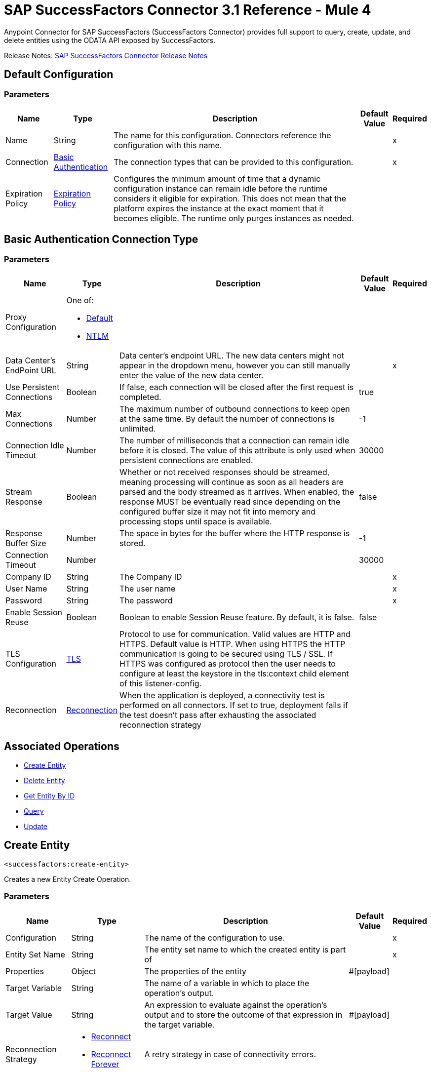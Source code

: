 = SAP SuccessFactors Connector 3.1 Reference - Mule 4




Anypoint Connector for SAP SuccessFactors (SuccessFactors Connector) provides full support to query, create, update, and delete entities using the ODATA API exposed by SuccessFactors.

Release Notes: xref:release-notes::connector/sap-successfactors-connector-release-notes-mule-4.adoc[SAP SuccessFactors Connector Release Notes]

[[config]]
== Default Configuration

=== Parameters

[%header%autowidth.spread]
|===
| Name | Type | Description | Default Value | Required
|Name | String | The name for this configuration. Connectors reference the configuration with this name. | |x
| Connection a| <<config_basic, Basic Authentication>>
 | The connection types that can be provided to this configuration. | |x
| Expiration Policy a| <<ExpirationPolicy>> |  Configures the minimum amount of time that a dynamic configuration instance can remain idle before the runtime considers it eligible for expiration. This does not mean that the platform expires the instance at the exact moment that it becomes eligible. The runtime only purges instances as needed. |  |
|===

[[config_basic]]
== Basic Authentication Connection Type

=== Parameters

[%header%autowidth.spread]
|===
| Name | Type | Description | Default Value | Required
| Proxy Configuration a| One of:

* <<Default>>
* <<NTLM>> |  |  |
| Data Center's EndPoint URL a| String | Data center's endpoint URL. The new data centers might not appear in the dropdown menu, however you can still manually enter the value of the new data center. |  |x
| Use Persistent Connections a| Boolean |  If false, each connection will be closed after the first request is completed. |  true |
| Max Connections a| Number |  The maximum number of outbound connections to keep open at the same time. By default the number of connections is unlimited. |  -1 |
| Connection Idle Timeout a| Number |  The number of milliseconds that a connection can remain idle before it is closed. The value of this attribute is only used when persistent connections are enabled. |  30000 |
| Stream Response a| Boolean |  Whether or not received responses should be streamed, meaning processing will continue as soon as all headers are parsed and the body streamed as it arrives. When enabled, the response MUST be eventually read since depending on the configured buffer size it may not fit into memory and processing stops until space is available. |  false |
| Response Buffer Size a| Number |  The space in bytes for the buffer where the HTTP response is stored. |  -1 |
| Connection Timeout a| Number |  |  30000 |
| Company ID a| String |  The Company ID |  |x
| User Name a| String |  The user name |  |x
| Password a| String |  The password |  |x
| Enable Session Reuse a| Boolean |  Boolean to enable Session Reuse feature. By default, it is false. |  false |
| TLS Configuration a| <<TLS>> |  Protocol to use for communication. Valid values are HTTP and HTTPS. Default value is HTTP. When using HTTPS the HTTP communication is going to be secured using TLS / SSL. If HTTPS was configured as protocol then the user needs to configure at least the keystore in the tls:context child element of this listener-config. |  |
| Reconnection a| <<Reconnection>> |  When the application is deployed, a connectivity test is performed on all connectors. If set to true, deployment fails if the test doesn't pass after exhausting the associated reconnection strategy |  |
|===

== Associated Operations

* <<createEntity>>
* <<deleteEntity>>
* <<getEntityById>>
* <<query>>
* <<update>>

[[createEntity]]
== Create Entity

`<successfactors:create-entity>`


Creates a new Entity Create Operation.


=== Parameters

[%header%autowidth.spread]
|===
| Name | Type | Description | Default Value | Required
| Configuration | String | The name of the configuration to use. | |x
| Entity Set Name a| String |  The entity set name to which the created entity is part of |  |x
| Properties a| Object |  The properties of the entity |  #[payload] |
| Target Variable a| String |  The name of a variable in which to place the operation's output. |  |
| Target Value a| String |  An expression to evaluate against the operation's output and to store the outcome of that expression in the target variable. |  #[payload] |
| Reconnection Strategy a| * <<reconnect>>
* <<reconnect-forever>> |  A retry strategy in case of connectivity errors. |  |
|===

=== Output

[%autowidth.spread]
|===
| Type | Object
|===

=== For Configurations

* <<config>>

=== Throws

* SUCCESSFACTORS:BadRequestException
* SUCCESSFACTORS:CONNECTIVITY
* SUCCESSFACTORS:INVALID_PAGE_SIZE
* SUCCESSFACTORS:META_DATA_ERROR
* SUCCESSFACTORS:NOT_FOUND
* SUCCESSFACTORS:OPERATION_FAILED
* SUCCESSFACTORS:PARSE_ERROR
* SUCCESSFACTORS:RETRY_EXHAUSTED
* SUCCESSFACTORS:UNAUTHORIZED
* SUCCESSFACTORS:UNKNOWN
* SUCCESSFACTORS:VALIDATION


[[deleteEntity]]
== Delete Entity

`<successfactors:delete-entity>`


This operation deletes the entry for a given entity.


=== Parameters

[%header%autowidth.spread]
|===
| Name | Type | Description | Default Value | Required
| Configuration | String | The name of the configuration to use. | |x
| Entity Set Name a| String |  The name of the entity. |  |x
| Key Properties a| Object |  #[payload] |  |x
| Reconnection Strategy a| * <<reconnect>>
* <<reconnect-forever>> |  A retry strategy in case of connectivity errors. |  |
|===



=== For Configurations

* <<config>>

=== Throws

* SUCCESSFACTORS:BadRequestException
* SUCCESSFACTORS:CONNECTIVITY
* SUCCESSFACTORS:INVALID_PAGE_SIZE
* SUCCESSFACTORS:META_DATA_ERROR
* SUCCESSFACTORS:NOT_FOUND
* SUCCESSFACTORS:OPERATION_FAILED
* SUCCESSFACTORS:PARSE_ERROR
* SUCCESSFACTORS:RETRY_EXHAUSTED
* SUCCESSFACTORS:UNAUTHORIZED
* SUCCESSFACTORS:UNKNOWN
* SUCCESSFACTORS:VALIDATION


[[getEntityById]]
== Get Entity By ID

`<successfactors:get-entity-by-id>`


Retrieves an Entity Composing the OData URI.


=== Parameters

[%header%autowidth.spread]
|===
| Name | Type | Description | Default Value | Required
| Configuration | String | The name of the configuration to use. | |x
| Entity Set Name a| String |  The entity set name to search for using the entity with the given key. |  |x
| Key Properties a| Object  |  #[payload] |  |x
| Target Variable a| String |  The name of a variable in which to place the operation's output. |  |
| Target Value a| String |  An expression to evaluate against the operation's output and to store the outcome of that expression in the target variable. |  #[payload] |
| Reconnection Strategy a| * <<reconnect>>
* <<reconnect-forever>> |  A retry strategy in case of connectivity errors. |  |
|===

=== Output

[%autowidth.spread]
|===
| Type | Object
|===

=== For Configurations

* <<config>>

=== Throws

* SUCCESSFACTORS:CONNECTIVITY
* SUCCESSFACTORS:RETRY_EXHAUSTED


[[query]]
== Query

`<successfactors:query>`

Queries entities of a determined type.

=== Parameters

[%header%autowidth.spread]
|===
| Name | Type | Description | Default Value | Required
| Configuration | String | The name of the configuration to use. | |x
| Entity Set Name a| String |  The type of entity to list. |  |x
| Filter a| One of:

* <<Addition>>
* <<And>>
* <<Division>>
* <<EndsWith>>
* <<EqualTo>>
* <<GreaterThan>>
* <<Grouping>>
* <<In>>
* <<LesserThan>>
* <<Like>>
* <<Module>>
* <<Multiplication>>
* <<Not>>
* <<Or>>
* <<QueryValue>>
* <<StartsWith>>
* <<Subtraction>>
* <<ToLowercase>>
* <<ToUppercase>>
* <<Trim>>
|  |  |
| Order By Values a| Array of <<OrderByValue>> |  |  |
| Page Size a| Number |  |  100 |
| Top a| Number |  |  |
| Skip a| Number |  |  |
| Streaming Strategy a| * <<repeatable-in-memory-iterable>>
* <<repeatable-file-store-iterable>>
* non-repeatable-iterable |  Configure to use repeatable streams. |  |
| Target Variable a| String |  The name of a variable in which to place the operation's output. |  |
| Target Value a| String |  An expression to evaluate against the operation's output and to store the outcome of that expression in the target variable. |  #[payload] |
| Reconnection Strategy a| * <<reconnect>>
* <<reconnect-forever>> |  A retry strategy in case of connectivity errors. |  |
|===

=== Output

[%autowidth.spread]
|===
| Type | Array of Object
|===

=== For Configurations

* <<config>>



[[update]]
== Update

`<successfactors:update>`


This operation replaces the existing data in an entity, so all property values in the Entity either take the values provided in the request body or are reset to their default value if no data is provided in the request.


=== Parameters

[%header%autowidth.spread]
|===
| Name | Type | Description | Default Value | Required
| Configuration | String | The name of the configuration to use. | |x
| Entity Set Name a| String |  The type of entity being updated. This value is dinamically loaded from SuccessFactors OData description file.|  |x
| Properties a| Object |  The properties that will be present on the new entity. These properties should contain the key of the entity. |  #[payload] |
| Reconnection Strategy a| * <<reconnect>>
* <<reconnect-forever>> |  A retry strategy in case of connectivity errors. |  |
|===

=== For Configurations

* <<config>>

=== Throws

* SUCCESSFACTORS:BadRequestException
* SUCCESSFACTORS:CONNECTIVITY
* SUCCESSFACTORS:INVALID_PAGE_SIZE
* SUCCESSFACTORS:META_DATA_ERROR
* SUCCESSFACTORS:NOT_FOUND
* SUCCESSFACTORS:OPERATION_FAILED
* SUCCESSFACTORS:PARSE_ERROR
* SUCCESSFACTORS:RETRY_EXHAUSTED
* SUCCESSFACTORS:UNAUTHORIZED
* SUCCESSFACTORS:UNKNOWN
* SUCCESSFACTORS:VALIDATION



== Types
[[Tls]]
== TLS

[%header%autowidth.spread]
|===
| Field | Type | Description | Default Value | Required
| Enabled Protocols a| String | A comma separated list of protocols enabled for this context. |  |
| Enabled Cipher Suites a| String | A comma separated list of cipher suites enabled for this context. |  |
| Trust Store a| <<TrustStore>> |  |  |
| Key Store a| <<KeyStore>> |  |  |
| Revocation Check a| * <<standard-revocation-check>>
* <<custom-ocsp-responder>>
* <<crl-file>> |  |  |
|===

[[TrustStore]]
== Trust Store

[%header%autowidth.spread]
|===
| Field | Type | Description | Default Value | Required
| Path a| String | The location to resolve relative to the current classpath and file system (if possible) of the trust store. |  |
| Password a| String | The password used to protect the trust store. |  |
| Type a| String | The type of store used. |  |
| Algorithm a| String | The algorithm used by the trust store. |  |
| Insecure a| Boolean | If true, no certificate validations are performed, rendering connections vulnerable to attacks. Use at your own risk. |  |
|===

[[KeyStore]]
== Key Store

[%header%autowidth.spread]
|===
| Field | Type | Description | Default Value | Required
| Path a| String | The location to resolve relative to the current classpath and file system (if possible) of the key store. |  |
| Type a| String | The type of store used. |  |
| Alias a| String | When the key store contains many private keys, this attribute indicates the alias of the key that should be used. If not defined, the first key in the file is used by default. |  |
| Key Password a| String | The password used to protect the private key. |  |
| Password a| String | The password used to protect the key store. |  |
| Algorithm a| String | The algorithm used by the key store. |  |
|===

[[standard-revocation-check]]
== Standard Revocation Check

[%header%autowidth.spread]
|===
| Field | Type | Description | Default Value | Required
| Only End Entities a| Boolean | Only verify the last element of the certificate chain. |  |
| Prefer Crls a| Boolean | Try CRL instead of OCSP first. |  |
| No Fallback a| Boolean | Do not use the secondary checking method (the one not selected before). |  |
| Soft Fail a| Boolean | Avoid verification failure when the revocation server can not be reached or is busy. |  |
|===

[[custom-ocsp-responder]]
== Custom OCSP Responder

[%header%autowidth.spread]
|===
| Field | Type | Description | Default Value | Required
| Url a| String | The URL of the OCSP responder. |  |
| Cert Alias a| String | Alias of the signing certificate for the OCSP response (must be in the trust store), if present. |  |
|===

[[crl-file]]
== CRL File

[%header%autowidth.spread]
|===
| Field | Type | Description | Default Value | Required
| Path a| String | The path to the CRL file. |  |
|===

[[Reconnection]]
== Reconnection

[%header%autowidth.spread]
|===
| Field | Type | Description | Default Value | Required
| Fails Deployment a| Boolean | When the application is deployed, a connectivity test is performed on all connectors. If set to true, deployment fails if the test doesn't pass after exhausting the associated reconnection strategy. |  |
| Reconnection Strategy a| * <<reconnect>>
* <<reconnect-forever>> | The reconnection strategy to use. |  |
|===

[[reconnect]]
=== Reconnect

[%header,cols="20s,25a,30a,15a,10a"]
|===
| Field | Type | Description | Default Value | Required
| Frequency a| Number | How often to reconnect (in milliseconds). | |
| Count a| Number | The number of reconnection attempts to make. | |
| blocking |Boolean |If false, the reconnection strategy runs in a separate, non-blocking thread. |true |
|===

[[reconnect-forever]]
=== Reconnect Forever

[%header,cols="20s,25a,30a,15a,10a"]
|===
| Field | Type | Description | Default Value | Required
| Frequency a| Number | How often in milliseconds to reconnect. | |
| blocking |Boolean |If false, the reconnection strategy runs in a separate, non-blocking thread. |true |
|===

[[ExpirationPolicy]]
== Expiration Policy

[%header%autowidth.spread]
|===
| Field | Type | Description | Default Value | Required
| Max Idle Time a| Number | A scalar time value for the maximum amount of time a dynamic configuration instance should be allowed to be idle before it's considered eligible for expiration. |  |
| Time Unit a| Enumeration, one of:

** NANOSECONDS
** MICROSECONDS
** MILLISECONDS
** SECONDS
** MINUTES
** HOURS
** DAYS | A time unit that qualifies the maxIdleTime attribute |  |
|===

[[OrderByValue]]
== Order By Value

[%header%autowidth.spread]
|===
| Field | Type | Description | Default Value | Required
| Order Type a| Enumeration, one of:

** ASCENDING
** DESCENDING |  |  |
| Property a| String |  |  |
|===

[[repeatable-in-memory-iterable]]
== Repeatable In Memory Iterable

[%header%autowidth.spread]
|===
| Field | Type | Description | Default Value | Required
| Initial Buffer Size a| Number | This is the amount of instances to initially allow to be kept in memory to consume the stream and provide random access to it. If the stream contains more data than can fit into this buffer, then the buffer expands according to the bufferSizeIncrement attribute, with an upper limit of maxInMemorySize. Default value is 100 instances. |  |
| Buffer Size Increment a| Number | This is by how much the buffer size expands if it exceeds its initial size. Setting a value of zero or lower means that the buffer should not expand and that to raise a STREAM_MAXIMUM_SIZE_EXCEEDED error when the buffer gets full. Default value is 100 instances. |  |
| Max Buffer Size a| Number | This is the maximum amount of memory to use. If more than that is used then raise a STREAM_MAXIMUM_SIZE_EXCEEDED error. A value lower or equal to zero means no limit. |  |
|===

[[repeatable-file-store-iterable]]
== Repeatable File Store Iterable

[%header%autowidth.spread]
|===
| Field | Type | Description | Default Value | Required
| Max In Memory Size a| Number | This is the maximum amount of instances to keep in memory. If more than that is required, then it starts to buffer the content on disk. |  |
| Buffer Unit a| Enumeration, one of:

** BYTE
** KB
** MB
** GB | The unit in which maxInMemorySize is expressed |  |
|===

[[Default]]
== Default

[%header%autowidth.spread]
|===
| Field | Type | Description | Default Value | Required
| Host a| String | Host where the proxy requests are sent. |  | x
| Port a| Number | Port where the proxy requests are sent. |  | x
| Username a| String | The username to authenticate against the proxy. |  |
| Password a| String | The password to authenticate against the proxy. |  |
| Non Proxy Hosts a| String | A list of comma separated hosts against which the proxy should not be used. |  |
|===

[[NTLM]]
== NTLM

[%header%autowidth.spread]
|===
| Field | Type | Description | Default Value | Required
| Ntlm Domain a| String | The domain to authenticate against the proxy. |  | x
| Host a| String | Host where the proxy requests are sent. |  | x
| Port a| Number | Port where the proxy requests are sent. |  | x
| Username a| String | The username to authenticate against the proxy. |  |
| Password a| String | The password to authenticate against the proxy. |  |
| Non Proxy Hosts a| String | A list of comma separated hosts against which the proxy should not be used. |  |
|===

[[Addition]]
== Addition

[%header%autowidth.spread]
|===
| Field | Type | Description | Default Value | Required
| Field Name a| String |  |  | x
|===

[[Division]]
== Division

[%header%autowidth.spread]
|===
| Field | Type | Description | Default Value | Required
| Field Name a| String |  |  | x
|===

[[Module]]
== Module

[%header%autowidth.spread]
|===
| Field | Type | Description | Default Value | Required
| Field Name a| String |  |  | x
|===

[[Multiplication]]
== Multiplication

[%header%autowidth.spread]
|===
| Field | Type | Description | Default Value | Required
| Field Name a| String |  |  | x
|===

[[Subtraction]]
== Subtraction

[%header%autowidth.spread]
|===
| Field | Type | Description | Default Value | Required
| Field Name a| String |  |  | x
|===

[[In]]
== In

[%header%autowidth.spread]
|===
| Field | Type | Description | Default Value | Required
| Field Name a| String |  |  | x
|===

[[Like]]
== Like

[%header%autowidth.spread]
|===
| Field | Type | Description | Default Value | Required
| Field Name a| String |  |  | x
|===

[[QueryValue]]
== Query Value

[%header%autowidth.spread]
|===
| Field | Type | Description | Default Value | Required
| Value a| String |  |  |
|===

[[And]]
== And

[%header%autowidth.spread]
|===
| Field | Type | Description | Default Value | Required
| Operators a| Array of One of:

* <<Addition>>
* <<And>>
* <<Division>>
* <<EndsWith>>
* <<EqualTo>>
* <<GreaterThan>>
* <<Grouping>>
* <<In>>
* <<LesserThan>>
* <<Like>>
* <<Module>>
* <<Multiplication>>
* <<Not>>
* <<Or>>
* <<QueryValue>>
* <<StartsWith>>
* <<Subtraction>>
* <<ToLowercase>>
* <<ToUppercase>>
* <<Trim>>
|  |  | x
|===

[[EqualTo]]
== Equal To

[%header%autowidth.spread]
|===
| Field | Type | Description | Default Value | Required
| Compared Value a| String |  |  | x
| Field Name a| String |  |  | x
|===

[[GreaterThan]]
== Greater Than

[%header%autowidth.spread]
|===
| Field | Type | Description | Default Value | Required
| Compared Value a| String |  |  | x
| Field Name a| String |  |  | x
|===

[[LesserThan]]
== Lesser Than

[%header%autowidth.spread]
|===
| Field | Type | Description | Default Value | Required
| Compared Value a| String |  |  | x
| Field Name a| String |  |  | x
|===

[[Not]]
== Not

[%header%autowidth.spread]
|===
| Field | Type | Description | Default Value | Required
| Negative a| One of:

* <<Addition>>
* <<And>>
* <<Division>>
* <<EndsWith>>
* <<EqualTo>>
* <<GreaterThan>>
* <<Grouping>>
* <<In>>
* <<LesserThan>>
* <<Like>>
* <<Module>>
* <<Multiplication>>
* <<Not>>
* <<Or>>
* <<QueryValue>>
* <<StartsWith>>
* <<Subtraction>>
* <<ToLowercase>>
* <<ToUppercase>>
* <<Trim>>
|  |  | x
|===

[[Or]]
== Or

[%header%autowidth.spread]
|===
| Field | Type | Description | Default Value | Required
| Operators a| Array of One of:

* <<Addition>>
* <<And>>
* <<Division>>
* <<EndsWith>>
* <<EqualTo>>
* <<GreaterThan>>
* <<Grouping>>
* <<In>>
* <<LesserThan>>
* <<Like>>
* <<Module>>
* <<Multiplication>>
* <<Not>>
* <<Or>>
* <<QueryValue>>
* <<StartsWith>>
* <<Subtraction>>
* <<ToLowercase>>
* <<ToUppercase>>
* <<Trim>>
|  |  | x
|===

[[Grouping]]
== Grouping

[%header%autowidth.spread]
|===
| Field | Type | Description | Default Value | Required
| Operator a| One of:

* <<Addition>>
* <<And>>
* <<Division>>
* <<EndsWith>>
* <<EqualTo>>
* <<GreaterThan>>
* <<Grouping>>
* <<In>>
* <<LesserThan>>
* <<Like>>
* <<Module>>
* <<Multiplication>>
* <<Not>>
* <<Or>>
* <<QueryValue>>
* <<StartsWith>>
* <<Subtraction>>
* <<ToLowercase>>
* <<ToUppercase>>
* <<Trim>>
|  |  | x
| Field Name a| String |  |  | x
|===

[[EndsWith]]
== Ends With

[%header%autowidth.spread]
|===
| Field | Type | Description | Default Value | Required
| Value a| String |  |  | x
| Field Name a| String |  |  | x
|===

[[StartsWith]]
== Starts With

[%header%autowidth.spread]
|===
| Field | Type | Description | Default Value | Required
| Value a| String |  |  | x
| Field Name a| String |  |  | x
|===

[[ToLowercase]]
== To Lowercase

[%header%autowidth.spread]
|===
| Field | Type | Description | Default Value | Required
| Field Name a| String |  |  | x
|===

[[ToUppercase]]
== To Uppercase

[%header%autowidth.spread]
|===
| Field | Type | Description | Default Value | Required
| Field Name a| String |  |  | x
|===

[[Trim]]
== Trim

[%header%autowidth.spread]
|===
| Field | Type | Description | Default Value | Required
| Field Name a| String |  |  | x
|===

== See Also

https://help.mulesoft.com[MuleSoft Help Center]
